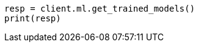 // This file is autogenerated, DO NOT EDIT
// ml/trained-models/apis/get-trained-models.asciidoc:1467

[source, python]
----
resp = client.ml.get_trained_models()
print(resp)
----

